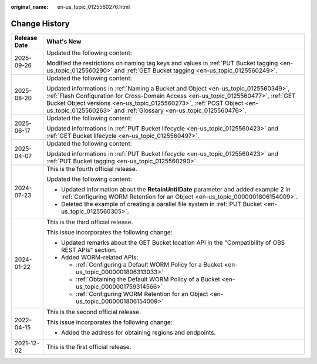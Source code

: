 :original_name: en-us_topic_0125560276.html

.. _en-us_topic_0125560276:

Change History
==============

+-----------------------------------+------------------------------------------------------------------------------------------------------------------------------------------------------------------------------------------------------------------------------------------------------------------------------------------------------------------------+
| Release Date                      | What's New                                                                                                                                                                                                                                                                                                             |
+===================================+========================================================================================================================================================================================================================================================================================================================+
| 2025-09-26                        | Updated the following content:                                                                                                                                                                                                                                                                                         |
|                                   |                                                                                                                                                                                                                                                                                                                        |
|                                   | Modified the restrictions on naming tag keys and values in :ref:`PUT Bucket tagging <en-us_topic_0125560290>` and :ref:`GET Bucket tagging <en-us_topic_0125560249>`.                                                                                                                                                  |
+-----------------------------------+------------------------------------------------------------------------------------------------------------------------------------------------------------------------------------------------------------------------------------------------------------------------------------------------------------------------+
| 2025-08-20                        | Updated the following content:                                                                                                                                                                                                                                                                                         |
|                                   |                                                                                                                                                                                                                                                                                                                        |
|                                   | Updated informations in :ref:`Naming a Bucket and Object <en-us_topic_0125560349>`, :ref:`Flash Configuration for Cross-Domain Access <en-us_topic_0125560477>`, :ref:`GET Bucket Object versions <en-us_topic_0125560273>`, :ref:`POST Object <en-us_topic_0125560263>` and :ref:`Glossary <en-us_topic_0125560476>`. |
+-----------------------------------+------------------------------------------------------------------------------------------------------------------------------------------------------------------------------------------------------------------------------------------------------------------------------------------------------------------------+
| 2025-06-17                        | Updated the following content:                                                                                                                                                                                                                                                                                         |
|                                   |                                                                                                                                                                                                                                                                                                                        |
|                                   | Updated informations in :ref:`PUT Bucket lifecycle <en-us_topic_0125560423>` and :ref:`GET Bucket lifecycle <en-us_topic_0125560497>`.                                                                                                                                                                                 |
+-----------------------------------+------------------------------------------------------------------------------------------------------------------------------------------------------------------------------------------------------------------------------------------------------------------------------------------------------------------------+
| 2025-04-07                        | Updated the following content:                                                                                                                                                                                                                                                                                         |
|                                   |                                                                                                                                                                                                                                                                                                                        |
|                                   | Updated informations in :ref:`PUT Bucket lifecycle <en-us_topic_0125560423>` and :ref:`PUT Bucket tagging <en-us_topic_0125560290>`.                                                                                                                                                                                   |
+-----------------------------------+------------------------------------------------------------------------------------------------------------------------------------------------------------------------------------------------------------------------------------------------------------------------------------------------------------------------+
| 2024-07-23                        | This is the fourth official release.                                                                                                                                                                                                                                                                                   |
|                                   |                                                                                                                                                                                                                                                                                                                        |
|                                   | Updated the following content:                                                                                                                                                                                                                                                                                         |
|                                   |                                                                                                                                                                                                                                                                                                                        |
|                                   | -  Updated information about the **RetainUntilDate** parameter and added example 2 in :ref:`Configuring WORM Retention for an Object <en-us_topic_0000001806154009>`.                                                                                                                                                  |
|                                   | -  Deleted the example of creating a parallel file system in :ref:`PUT Bucket <en-us_topic_0125560305>`.                                                                                                                                                                                                               |
+-----------------------------------+------------------------------------------------------------------------------------------------------------------------------------------------------------------------------------------------------------------------------------------------------------------------------------------------------------------------+
| 2024-01-22                        | This is the third official release.                                                                                                                                                                                                                                                                                    |
|                                   |                                                                                                                                                                                                                                                                                                                        |
|                                   | This issue incorporates the following change:                                                                                                                                                                                                                                                                          |
|                                   |                                                                                                                                                                                                                                                                                                                        |
|                                   | -  Updated remarks about the GET Bucket location API in the "Compatibility of OBS REST APIs" section.                                                                                                                                                                                                                  |
|                                   | -  Added WORM-related APIs:                                                                                                                                                                                                                                                                                            |
|                                   |                                                                                                                                                                                                                                                                                                                        |
|                                   |    -  :ref:`Configuring a Default WORM Policy for a Bucket <en-us_topic_0000001806313033>`                                                                                                                                                                                                                             |
|                                   |    -  :ref:`Obtaining the Default WORM Policy of a Bucket <en-us_topic_0000001759314566>`                                                                                                                                                                                                                              |
|                                   |    -  :ref:`Configuring WORM Retention for an Object <en-us_topic_0000001806154009>`                                                                                                                                                                                                                                   |
+-----------------------------------+------------------------------------------------------------------------------------------------------------------------------------------------------------------------------------------------------------------------------------------------------------------------------------------------------------------------+
| 2022-04-15                        | This is the second official release.                                                                                                                                                                                                                                                                                   |
|                                   |                                                                                                                                                                                                                                                                                                                        |
|                                   | This issue incorporates the following change:                                                                                                                                                                                                                                                                          |
|                                   |                                                                                                                                                                                                                                                                                                                        |
|                                   | -  Added the address for obtaining regions and endpoints.                                                                                                                                                                                                                                                              |
+-----------------------------------+------------------------------------------------------------------------------------------------------------------------------------------------------------------------------------------------------------------------------------------------------------------------------------------------------------------------+
| 2021-12-02                        | This is the first official release.                                                                                                                                                                                                                                                                                    |
+-----------------------------------+------------------------------------------------------------------------------------------------------------------------------------------------------------------------------------------------------------------------------------------------------------------------------------------------------------------------+
